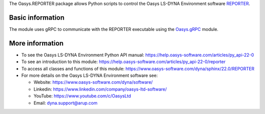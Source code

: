 The Oasys.REPORTER package allows Python scripts to control the Oasys LS-DYNA Environment
software `REPORTER <https://www.oasys-software.com/dyna/software/reporter/>`_.

Basic information
-----------------

The module uses gRPC to communicate with the REPORTER executable using the `Oasys.gRPC <https://pypi.org/project/Oasys.gRPC/>`_ module.


More information
----------------

* To see the Oasys LS-DYNA Environment Python API manual: 
  https://help.oasys-software.com/articles/py_api-22-0

* To see an introduction to this module: 
  https://help.oasys-software.com/articles/py_api-22-0/reporter

* To access all classes and functions of this module:
  https://www.oasys-software.com/dyna/sphinx/22.0/REPORTER

* For more details on the Oasys LS-DYNA Environment software see:

  * Website: `https://www.oasys-software.com/dyna/software/ <https://www.oasys-software.com/dyna/software/>`_
  * Linkedin: `https://www.linkedin.com/company/oasys-ltd-software/ <https://www.linkedin.com/company/oasys-ltd-software/>`_
  * YouTube: `https://www.youtube.com/c/OasysLtd <https://www.youtube.com/c/OasysLtd>`_
  * Email: `dyna.support@arup.com <mailto:dyna.support@arup.com>`_
